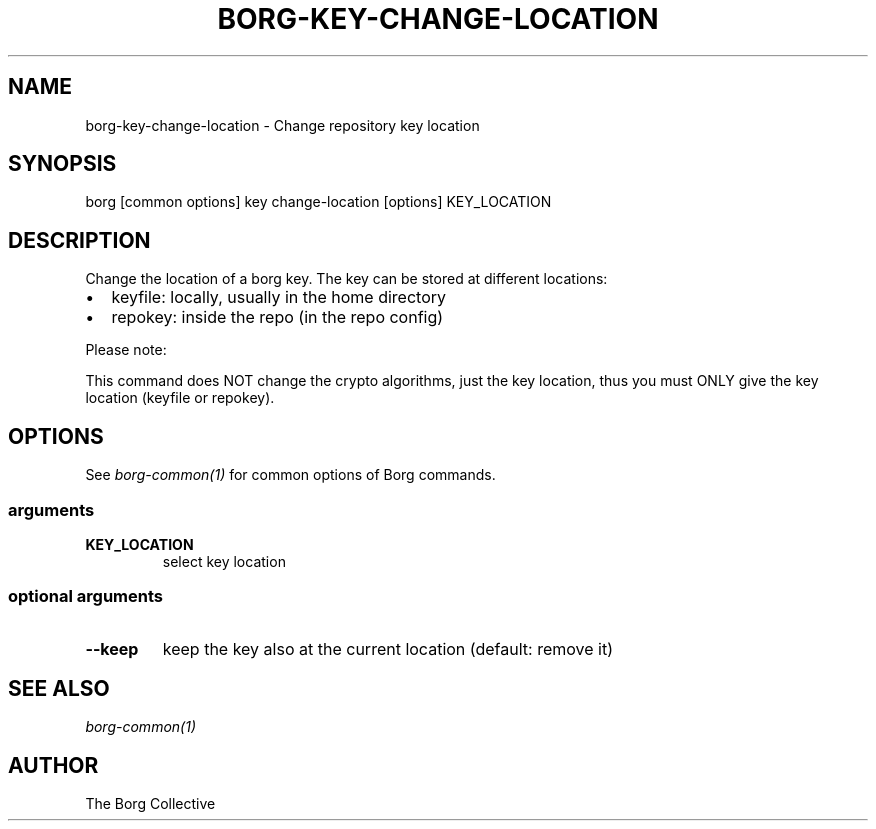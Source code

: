.\" Man page generated from reStructuredText.
.
.
.nr rst2man-indent-level 0
.
.de1 rstReportMargin
\\$1 \\n[an-margin]
level \\n[rst2man-indent-level]
level margin: \\n[rst2man-indent\\n[rst2man-indent-level]]
-
\\n[rst2man-indent0]
\\n[rst2man-indent1]
\\n[rst2man-indent2]
..
.de1 INDENT
.\" .rstReportMargin pre:
. RS \\$1
. nr rst2man-indent\\n[rst2man-indent-level] \\n[an-margin]
. nr rst2man-indent-level +1
.\" .rstReportMargin post:
..
.de UNINDENT
. RE
.\" indent \\n[an-margin]
.\" old: \\n[rst2man-indent\\n[rst2man-indent-level]]
.nr rst2man-indent-level -1
.\" new: \\n[rst2man-indent\\n[rst2man-indent-level]]
.in \\n[rst2man-indent\\n[rst2man-indent-level]]u
..
.TH "BORG-KEY-CHANGE-LOCATION" 1 "2024-10-03" "" "borg backup tool"
.SH NAME
borg-key-change-location \- Change repository key location
.SH SYNOPSIS
.sp
borg [common options] key change\-location [options] KEY_LOCATION
.SH DESCRIPTION
.sp
Change the location of a borg key. The key can be stored at different locations:
.INDENT 0.0
.IP \(bu 2
keyfile: locally, usually in the home directory
.IP \(bu 2
repokey: inside the repo (in the repo config)
.UNINDENT
.sp
Please note:
.sp
This command does NOT change the crypto algorithms, just the key location,
thus you must ONLY give the key location (keyfile or repokey).
.SH OPTIONS
.sp
See \fIborg\-common(1)\fP for common options of Borg commands.
.SS arguments
.INDENT 0.0
.TP
.B KEY_LOCATION
select key location
.UNINDENT
.SS optional arguments
.INDENT 0.0
.TP
.B  \-\-keep
keep the key also at the current location (default: remove it)
.UNINDENT
.SH SEE ALSO
.sp
\fIborg\-common(1)\fP
.SH AUTHOR
The Borg Collective
.\" Generated by docutils manpage writer.
.
